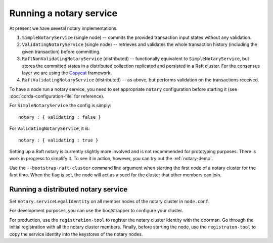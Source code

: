 Running a notary service
------------------------

At present we have several notary implementations:

1. ``SimpleNotaryService`` (single node) -- commits the provided transaction input states without any validation.
2. ``ValidatingNotaryService`` (single node) -- retrieves and validates the whole transaction history
   (including the given transaction) before committing.
3. ``RaftNonValidatingNotaryService`` (distributed) -- functionally equivalent to ``SimpleNotaryService``, but stores
   the committed states in a distributed collection replicated and persisted in a Raft cluster. For the consensus layer
   we are using the `Copycat <http://atomix.io/copycat/>`_ framework.
4. ``RaftValidatingNotaryService`` (distributed) -- as above, but performs validation on the transactions received.

To have a node run a notary service, you need to set appropriate ``notary`` configuration before starting it
(see :doc:`corda-configuration-file` for reference).

For ``SimpleNotaryService`` the config is simply:

.. parsed-literal::

    notary : { validating : false }

For ``ValidatingNotaryService``, it is:

.. parsed-literal::

    notary : { validating : true }

Setting up a Raft notary is currently slightly more involved and is not recommended for prototyping purposes. There is
work in progress to simplify it. To see it in action, however, you can try out the :ref:`notary-demo`.

Use the ``--bootstrap-raft-cluster`` command line argument when starting the first node of a notary cluster for the first
time. When the flag is set, the node will act as a seed for the cluster that other members can join.

Running a distributed notary service
~~~~~~~~~~~~~~~~~~~~~~~~~~~~~~~~~~~~
Set ``notary.serviceLegalIdentity`` on all member nodes of the notary cluster in ``node.conf``.

For development purposes, you can use the bootstrapper to configure your cluster. 

For production, use the ``registration-tool`` to register the notary cluster identity with the doorman. Go through the
initial registration with all the notary cluster members. Finally, before starting the node, use the ``registraton-tool``
to copy the service identity into the keystores of the notary nodes.
